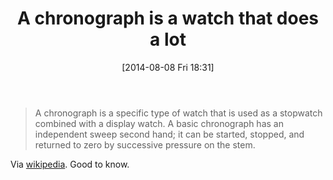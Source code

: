 #+POSTID: 8881
#+DATE: [2014-08-08 Fri 18:31]
#+OPTIONS: toc:nil num:nil todo:nil pri:nil tags:nil ^:nil TeX:nil
#+CATEGORY: Link
#+TAGS: Utility
#+TITLE: A chronograph is a watch that does a lot

#+BEGIN_QUOTE
  A chronograph is a specific type of watch that is used as a stopwatch combined with a display watch. A basic chronograph has an independent sweep second hand; it can be started, stopped, and returned to zero by successive pressure on the stem.
#+END_QUOTE



Via [[https://en.wikipedia.org/wiki/Chronograph][wikipedia]]. Good to know.



